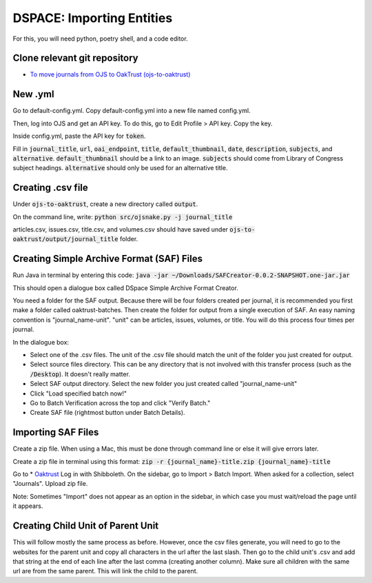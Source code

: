 ==========================
DSPACE: Importing Entities
==========================
For this, you will need python, poetry shell, and a code editor.

------------------------
Clone relevant git repository
------------------------
* `To move journals from OJS to OakTrust (ojs-to-oaktrust) <https://github.com/markpbaggett/ojs-to-oaktrust>`_

------------------------
New .yml
------------------------

Go to default-config.yml. Copy default-config.yml into a new file named config.yml.

Then, log into OJS and get an API key. To do this, go to Edit Profile > API key. Copy the key.

Inside config.yml, paste the API key for :code:`token`.

Fill in :code:`journal_title`, :code:`url`, :code:`oai_endpoint`, :code:`title`, :code:`default_thumbnail`, :code:`date`, :code:`description`, :code:`subjects`, and :code:`alternative`.  :code:`default_thumbnail` should be a link to an image. :code:`subjects` should come from Library of Congress subject headings. :code:`alternative` should only be used for an alternative title.

------------------------
Creating .csv file
------------------------

Under :code:`ojs-to-oaktrust`, create a new directory called :code:`output`.

On the command line, write: :code:`python src/ojsnake.py -j journal_title`

articles.csv, issues.csv, title.csv, and volumes.csv should have saved under :code:`ojs-to-oaktrust/output/journal_title` folder.

------------------------
Creating Simple Archive Format (SAF) Files
------------------------

Run Java in terminal by entering this code: :code:`java -jar ~/Downloads/SAFCreator-0.0.2-SNAPSHOT.one-jar.jar`

This should open a dialogue box called DSpace Simple Archive Format Creator.

You need a folder for the SAF output. Because there will be four folders created per journal, it is recommended you first make a folder called oaktrust-batches. 
Then create the folder for output from a single execution of SAF. An easy naming convention is "journal_name-unit". "unit" can be articles, issues, volumes, or title. 
You will do this process four times per journal.

In the dialogue box:

* Select one of the .csv files. The unit of the .csv file should match the unit of the folder you just created for output.
* Select source files directory. This can be any directory that is not involved with this transfer process (such as the :code:`/Desktop`). It doesn't really matter.
* Select SAF output directory. Select the new folder you just created called "journal_name-unit"
* Click "Load specified batch now!"
* Go to Batch Verification across the top and click "Verify Batch."
* Create SAF file (rightmost button under Batch Details).

------------------------
Importing SAF Files
------------------------

Create a zip file. When using a Mac, this must be done through command line or else it will give errors later.

Create a zip file in terminal using this format: :code:`zip -r {journal_name}-title.zip {journal_name}-title`

Go to * `Oaktrust <https://oaktrust-pre.library.tamu.edu>`_ Log in with Shibboleth. 
On the sidebar, go to Import > Batch Import. When asked for a collection, select "Journals". Upload zip file. 

Note: Sometimes "Import" does not appear as an option in the sidebar, in which case you must wait/reload the page until it appears.

------------------------
Creating Child Unit of Parent Unit
------------------------

This will follow mostly the same process as before. However, once the csv files generate, you will need to go to the websites for the parent unit and copy all characters in the url after the last slash. 
Then go to the child unit's .csv and add that string at the end of each line after the last comma (creating another column). Make sure all children with the same url are from the same parent. 
This will link the child to the parent.
